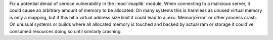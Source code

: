 Fix a potential denial of service vulnerability in the :mod:`imaplib` module.
When connecting to a malicious server, it could cause an arbitrary amount of
memory to be allocated. On many systems this is harmless as unused virtual
memory is only a mapping, but if this hit a virtual address size limit it could
lead to a :exc:`MemoryError` or other process crash. On unusual systems or
builds where all allocated memory is touched and backed by actual ram or
storage it could've consumed resources doing so until similarly crashing.
